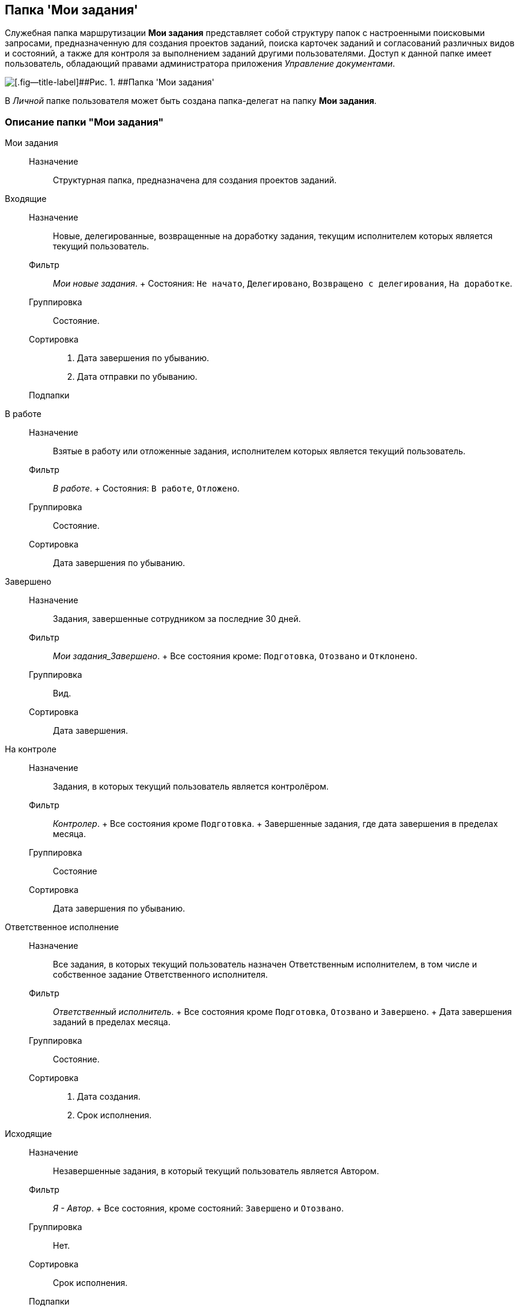 [[ariaid-title1]]
== Папка 'Мои задания'

Служебная папка маршрутизации [.keyword]*Мои задания* представляет собой структуру папок с настроенными поисковыми запросами, предназначенную [#concept_u35_pfp_jp__my_tasks .ph]#для создания проектов заданий, поиска карточек заданий и согласований различных видов и состояний, а также для контроля за выполнением заданий другими пользователями#. Доступ к данной папке имеет пользователь, обладающий правами администратора приложения [.dfn .term]_Управление документами_.

image::img/Folder_personal_my_tasks.png[[.fig--title-label]##Рис. 1. ##Папка 'Мои задания']

В [.dfn .term]_Личной_ папке пользователя может быть создана папка-делегат на папку [.keyword]*Мои задания*.

=== Описание папки "Мои задания"

Мои задания::
  Назначение;;
    Структурная папка, предназначена для создания проектов заданий.
Входящие::
  Назначение;;
    Новые, делегированные, возвращенные на доработку задания, текущим исполнителем которых является текущий пользователь.
  Фильтр;;
    [.keyword .parmname]_Мои новые задания_.
    +
    Состояния: `Не            начато`, `Делегировано`, `Возвращено с делегирования`, `На            доработке`.
  Группировка;;
    Состояние.
  Сортировка;;
    . Дата завершения по убыванию.
    . Дата отправки по убыванию.
  Подпапки;;
    В работе::
      Назначение;;
        Взятые в работу или отложенные задания, исполнителем которых является текущий пользователь.
      Фильтр;;
        [.keyword .parmname]_В работе_.
        +
        Состояния: `В работе`, `Отложено`.
      Группировка;;
        Состояние.
      Сортировка;;
        Дата завершения по убыванию.
    Завершено::
      Назначение;;
        Задания, завершенные сотрудником за последние 30 дней.
      Фильтр;;
        [.keyword .parmname]_Мои задания_Завершено_.
        +
        Все состояния кроме: `Подготовка`, `Отозвано` и `Отклонено`.
      Группировка;;
        Вид.
      Сортировка;;
        Дата завершения.
    На контроле::
      Назначение;;
        Задания, в которых текущий пользователь является контролёром.
      Фильтр;;
        [.keyword .parmname]_Контролер_.
        +
        Все состояния кроме `Подготовка`.
        +
        Завершенные задания, где дата завершения в пределах месяца.
      Группировка;;
        Состояние
      Сортировка;;
        Дата завершения по убыванию.
    Ответственное исполнение::
      Назначение;;
        Все задания, в которых текущий пользователь назначен Ответственным исполнителем, в том числе и собственное задание Ответственного исполнителя.
      Фильтр;;
        [.keyword .parmname]_Ответственный исполнитель_.
        +
        Все состояния кроме `Подготовка`, `Отозвано` и `Завершено`.
        +
        Дата завершения заданий в пределах месяца.
      Группировка;;
        Состояние.
      Сортировка;;
        . Дата создания.
        . Срок исполнения.
Исходящие::
  Назначение;;
    Незавершенные задания, в который текущий пользователь является Автором.
  Фильтр;;
    [.keyword .parmname]_Я - Автор_.
    +
    Все состояния, кроме состояний: `Завершено` и `Отозвано`.
  Группировка;;
    Нет.
  Сортировка;;
    Срок исполнения.
  Подпапки;;
    Делегировано::
      Назначение;;
        Задания, делегированные текущим пользователем.
      Фильтр;;
        [.keyword .parmname]_Делегировано_.
        +
        Состояние: `Делегировано`.
      Группировка;;
        С возвратом. Без возврата.
      Сортировка;;
        Дата завершения по убыванию.
    Завершено::
      Назначение;;
        Завершенные задания, в которых текущий пользователь является Автором.
      Фильтр;;
        [.keyword .parmname]_Я - Автор_завершено_.
        +
        Состояние: `Завершено` или `Отменено`.
        +
        Дата завершения заданий в пределах месяца.
      Группировка;;
        Завершивший исполнитель.
      Сортировка;;
        . Завершивший исполнитель.
        . Срок исполнения.
Поиск заданий::
  Назначение;;
    Параметрический поиск заданий по нескольким атрибутам.
  Фильтр;;
    [.keyword .parmname]_Общий поиск заданий_
    +
    Поиск задания по одному или нескольким из перечисленных параметров:

    * Название,
    * Содержание,
    * Автор,
    * Исполнитель,
    * Срок исполнения,
    * Вид задания,
    * Дата контроля,
    * Контролер,
    * Завершено,
    * Просрочено.
  Группировка;;
    По завершившему исполнителю.
  Сортировка;;
    Дата отправки по убыванию.

*На уровень выше:* xref:../topics/Navigator_folders_DCmodul_personal.adoc[Личная папка пользователя]

